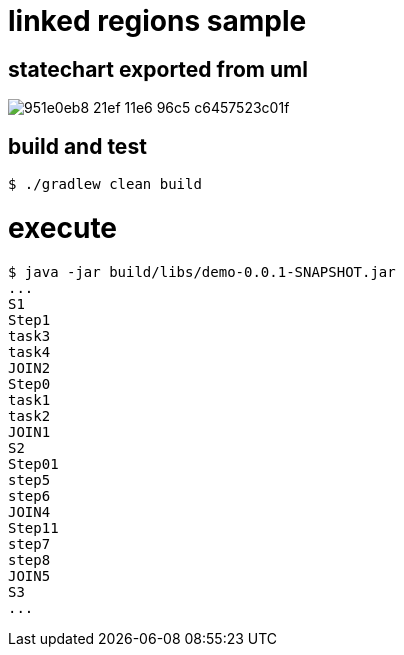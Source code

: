 # linked regions sample

## statechart exported from uml

image::https://cloud.githubusercontent.com/assets/50398/15517429/951e0eb8-21ef-11e6-96c5-c6457523c01f.png[]

## build and test

```
$ ./gradlew clean build

```

# execute

```
$ java -jar build/libs/demo-0.0.1-SNAPSHOT.jar
...
S1
Step1
task3
task4
JOIN2
Step0
task1
task2
JOIN1
S2
Step01
step5
step6
JOIN4
Step11
step7
step8
JOIN5
S3
...
```

